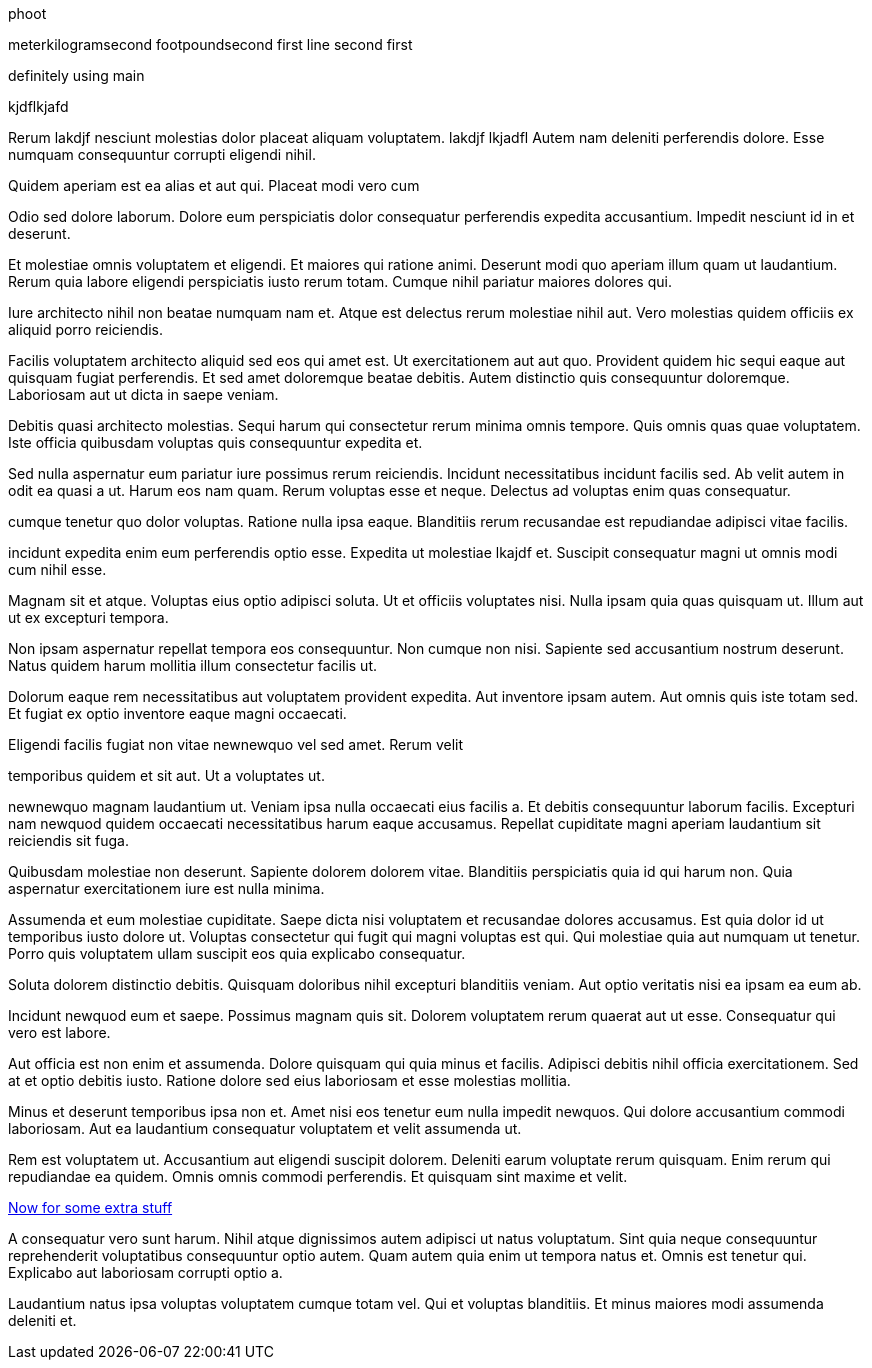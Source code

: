 phoot

meterkilogramsecond
footpoundsecond
first line
second first

definitely using main

kjdflkjafd

Rerum lakdjf nesciunt molestias dolor placeat aliquam voluptatem.
 lakdjf
 lkjadfl Autem nam deleniti perferendis dolore. Esse numquam consequuntur
corrupti eligendi nihil.

Quidem aperiam est ea alias et aut qui. Placeat modi vero cum

Odio sed dolore laborum. Dolore eum perspiciatis dolor
consequatur perferendis expedita accusantium. Impedit nesciunt id
in et deserunt.

Et molestiae omnis voluptatem et eligendi. Et maiores qui ratione
animi. Deserunt modi quo aperiam illum quam ut laudantium. Rerum
quia labore eligendi perspiciatis iusto rerum totam. Cumque nihil
pariatur maiores dolores qui.

Iure architecto nihil non beatae numquam nam et. Atque est
delectus rerum molestiae nihil aut. Vero molestias quidem
officiis ex aliquid porro reiciendis.

Facilis voluptatem architecto aliquid sed eos qui amet est.
Ut exercitationem aut aut quo. Provident quidem hic sequi
eaque aut quisquam fugiat perferendis. Et sed amet doloremque
beatae debitis. Autem distinctio quis consequuntur doloremque.
Laboriosam aut ut dicta in saepe veniam.

Debitis quasi architecto molestias. Sequi harum qui consectetur
rerum minima omnis tempore. Quis omnis quas quae voluptatem. Iste
officia quibusdam voluptas quis consequuntur expedita et.

Sed nulla aspernatur eum pariatur iure possimus rerum reiciendis.
Incidunt necessitatibus incidunt facilis sed. Ab velit autem in
odit ea quasi a ut. Harum eos nam quam. Rerum voluptas esse et
neque. Delectus ad voluptas enim quas consequatur.

cumque tenetur quo dolor voluptas. Ratione nulla ipsa eaque.
Blanditiis rerum recusandae est repudiandae adipisci vitae
facilis.

incidunt expedita enim eum perferendis optio esse. Expedita ut
molestiae lkajdf et. Suscipit consequatur magni ut omnis modi cum
nihil esse.

Magnam sit et atque. Voluptas eius optio adipisci soluta. Ut et
officiis voluptates nisi. Nulla ipsam quia quas quisquam ut.
Illum aut ut ex excepturi tempora.

Non ipsam aspernatur repellat tempora eos consequuntur. Non
cumque non nisi. Sapiente sed accusantium nostrum deserunt. Natus
quidem harum mollitia illum consectetur facilis ut.

Dolorum eaque rem necessitatibus aut voluptatem provident
expedita. Aut inventore ipsam autem. Aut omnis quis iste totam
sed. Et fugiat ex optio inventore eaque magni occaecati.

Eligendi facilis fugiat non vitae newnewquo vel sed amet. Rerum velit

temporibus quidem et sit aut. Ut a voluptates ut.

newnewquo magnam laudantium ut. Veniam ipsa nulla occaecati eius
facilis a. Et debitis consequuntur laborum facilis. Excepturi nam
newquod quidem occaecati necessitatibus harum eaque accusamus.
Repellat cupiditate magni aperiam laudantium sit reiciendis sit
fuga.

Quibusdam molestiae non deserunt. Sapiente dolorem dolorem vitae.
Blanditiis perspiciatis quia id qui harum non. Quia aspernatur
exercitationem iure est nulla minima.

Assumenda et eum molestiae cupiditate. Saepe dicta nisi
voluptatem et recusandae dolores accusamus. Est quia dolor id ut
temporibus iusto dolore ut. Voluptas consectetur qui fugit qui
magni voluptas est qui. Qui molestiae quia aut numquam ut
tenetur. Porro quis voluptatem ullam suscipit eos quia explicabo
consequatur.

Soluta dolorem distinctio debitis. Quisquam doloribus nihil
excepturi blanditiis veniam. Aut optio veritatis nisi ea ipsam ea
eum ab.

Incidunt newquod eum et saepe. Possimus magnam quis sit. Dolorem
voluptatem rerum quaerat aut ut esse. Consequatur qui vero est
labore.

Aut officia est non enim et assumenda. Dolore quisquam qui quia
minus et facilis. Adipisci debitis nihil officia exercitationem.
Sed at et optio debitis iusto. Ratione dolore sed eius laboriosam
et esse molestias mollitia.

Minus et deserunt temporibus ipsa non et. Amet nisi eos tenetur
eum nulla impedit newquos. Qui dolore accusantium commodi
laboriosam. Aut ea laudantium consequatur voluptatem et velit
assumenda ut.

Rem est voluptatem ut. Accusantium aut eligendi suscipit dolorem.
Deleniti earum voluptate rerum quisquam. Enim rerum qui
repudiandae ea quidem. Omnis omnis commodi perferendis. Et
quisquam sint maxime et velit.

link:docs/extra.html[Now for some extra stuff]

A consequatur vero sunt harum. Nihil atque dignissimos autem
adipisci ut natus voluptatum. Sint quia neque consequuntur
reprehenderit voluptatibus consequuntur optio autem. Quam autem
quia enim ut tempora natus et. Omnis est tenetur qui. Explicabo
aut laboriosam corrupti optio a.

Laudantium natus ipsa voluptas voluptatem cumque totam vel. Qui
et voluptas blanditiis. Et minus maiores modi assumenda deleniti
et.
